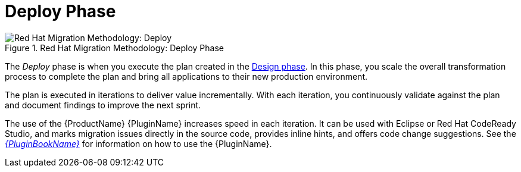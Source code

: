 [[deploy_phase]]
= Deploy Phase

.Red Hat Migration Methodology: Deploy Phase
image::MTA_AMM_Methodology_446947_0617_ECE_Deploy.png[Red Hat Migration Methodology: Deploy]

The _Deploy_ phase is when you execute the plan created in the xref:design_phase[Design phase]. In this phase, you scale the overall transformation process to complete the plan and bring all applications to their new production environment.

The plan is executed in iterations to deliver value incrementally. With each iteration, you continuously validate against the plan and document findings to improve the next sprint.

The use of the {ProductName} {PluginName} increases speed in each iteration. It can be used with Eclipse or Red Hat CodeReady Studio, and marks migration issues directly in the source code, provides inline hints, and offers code change suggestions. See the link:{ProductDocPluginGuideURL}[_{PluginBookName}_] for information on how to use the {PluginName}.
